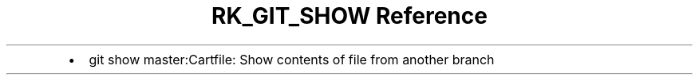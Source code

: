 .\" Automatically generated by Pandoc 3.6
.\"
.TH "RK_GIT_SHOW Reference" "" "" ""
.IP \[bu] 2
\f[CR]git show master:Cartfile\f[R]: Show contents of file from another
branch
